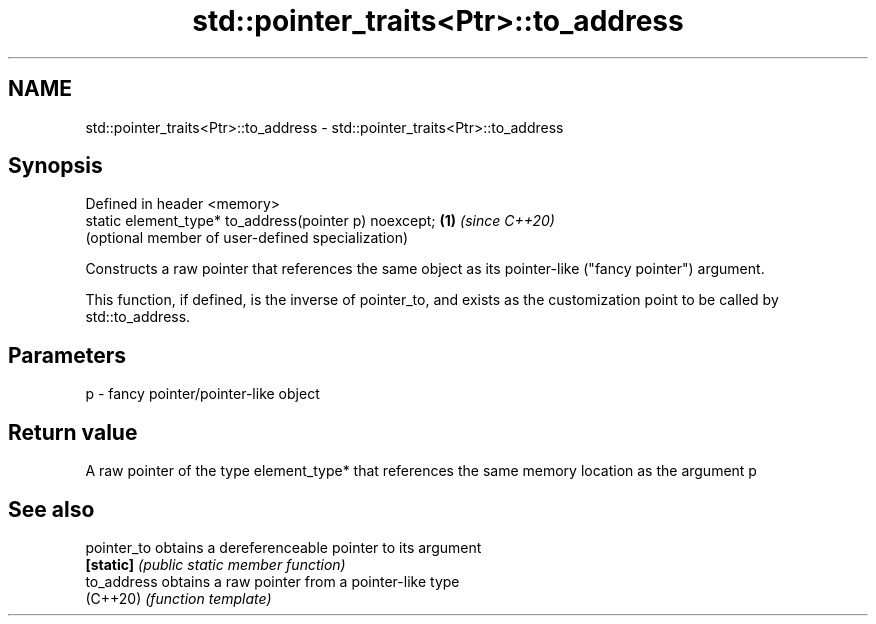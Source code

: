 .TH std::pointer_traits<Ptr>::to_address 3 "2020.03.24" "http://cppreference.com" "C++ Standard Libary"
.SH NAME
std::pointer_traits<Ptr>::to_address \- std::pointer_traits<Ptr>::to_address

.SH Synopsis
   Defined in header <memory>
   static element_type* to_address(pointer p) noexcept; \fB(1)\fP \fI(since C++20)\fP
                                                            (optional member of user-defined specialization)

   Constructs a raw pointer that references the same object as its pointer-like ("fancy pointer") argument.

   This function, if defined, is the inverse of pointer_to, and exists as the customization point to be called by std::to_address.

.SH Parameters

   p - fancy pointer/pointer-like object

.SH Return value

   A raw pointer of the type element_type* that references the same memory location as the argument p

.SH See also

   pointer_to obtains a dereferenceable pointer to its argument
   \fB[static]\fP   \fI(public static member function)\fP
   to_address obtains a raw pointer from a pointer-like type
   (C++20)    \fI(function template)\fP
